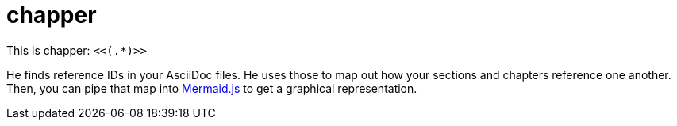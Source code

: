 = chapper

This is chapper: `<<(.*)>>`

He finds reference IDs in your AsciiDoc files.
He uses those to map out how your sections and chapters reference one another.
Then, you can pipe that map into https://mermaid-js.github.io/mermaid-live-editor[Mermaid.js] to get a graphical representation.
